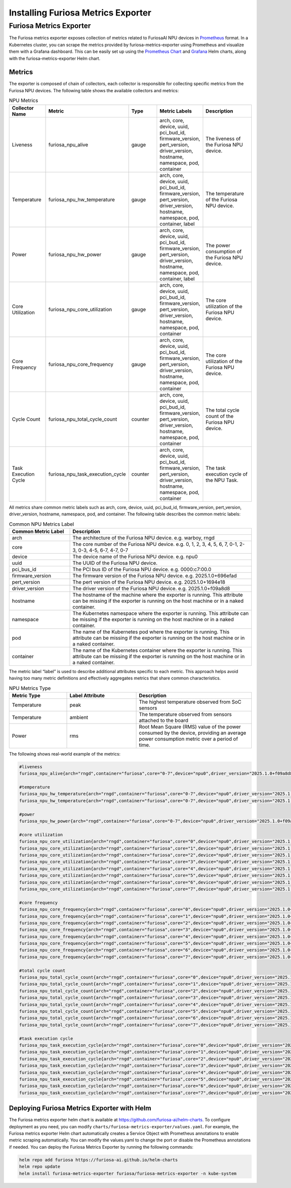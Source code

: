.. _MetricsExporter:

###################################
Installing Furiosa Metrics Exporter
###################################


Furiosa Metrics Exporter
================================================================
The Furiosa metrics exporter exposes collection of metrics related to
FuriosaAI NPU devices in `Prometheus <https://prometheus.io/>`_ format.
In a Kubernetes cluster, you can scrape the metrics provided by furiosa-metrics-exporter
using Prometheus and visualize them with a Grafana dashboard.
This can be easily set up using the `Prometheus Chart <https://github.com/prometheus-community/helm-charts/tree/main/charts/prometheus>`_
and `Grafana <https://github.com/grafana/helm-charts/tree/main/charts/grafana>`_
Helm charts, along with the furiosa-metrics-exporter Helm chart.


Metrics
-----------------------------------
The exporter is composed of chain of collectors, each collector is responsible
for collecting specific metrics from the Furiosa NPU devices.
The following table shows the available collectors and metrics:


.. list-table:: NPU Metrics
   :align: center
   :widths: 100 100 100 100 200
   :header-rows: 1

   * - Collector Name
     - Metric
     - Type
     - Metric Labels
     - Description
   * - Liveness
     - furiosa_npu_alive
     - gauge
     - arch, core, device, uuid, pci_bud_id, firmware_version, pert_version, driver_version, hostname, namespace, pod, container
     - The liveness of the Furiosa NPU device.
   * - Temperature
     - furiosa_npu_hw_temperature
     - gauge
     - arch, core, device, uuid, pci_bud_id, firmware_version, pert_version, driver_version, hostname, namespace, pod, container, label
     - The temperature of the Furiosa NPU device.
   * - Power
     - furiosa_npu_hw_power
     - gauge
     - arch, core, device, uuid, pci_bud_id, firmware_version, pert_version, driver_version, hostname, namespace, pod, container, label
     - The power consumption of the Furiosa NPU device.
   * - Core Utilization
     - furiosa_npu_core_utilization
     - gauge
     - arch, core, device, uuid, pci_bud_id, firmware_version, pert_version, driver_version, hostname, namespace, pod, container
     - The core utilization of the Furiosa NPU device.
   * - Core Frequency
     - furiosa_npu_core_frequency
     - gauge
     - arch, core, device, uuid, pci_bud_id, firmware_version, pert_version, driver_version, hostname, namespace, pod, container
     - The core utilization of the Furiosa NPU device.
   * - Cycle Count
     - furiosa_npu_total_cycle_count
     - counter
     - arch, core, device, uuid, pci_bud_id, firmware_version, pert_version, driver_version, hostname, namespace, pod, container
     - The total cycle count of the Furiosa NPU device.
   * - Task Execution Cycle
     - furiosa_npu_task_execution_cycle
     - counter
     - arch, core, device, uuid, pci_bud_id, firmware_version, pert_version, driver_version, hostname, namespace, pod, container
     - The task execution cycle of the NPU Task.

All metrics share common metric labels such as arch, core, device, uuid, pci_bud_id, firmware_version, pert_version, driver_version, hostname, namespace, pod, and container.
The following table describes the common metric labels:

.. list-table:: Common NPU Metrics Label
   :align: center
   :widths: 100 300
   :header-rows: 1

   * - Common Metric Label
     - Description
   * - arch
     - The architecture of the Furiosa NPU device. e.g. warboy, rngd
   * - core
     - The core number of the Furiosa NPU device. e.g. 0, 1, 2, 3, 4, 5, 6, 7, 0-1, 2-3, 0-3, 4-5, 6-7, 4-7, 0-7
   * - device
     - The device name of the Furiosa NPU device. e.g. npu0
   * - uuid
     - The UUID of the Furiosa NPU device.
   * - pci_bus_id
     - The PCI bus ID of the Furiosa NPU device. e.g. 0000:c7:00.0
   * - firmware_version
     - The firmware version of the Furiosa NPU device. e.g. 2025.1.0+696efad
   * - pert_version
     - The pert version of the Furiosa NPU device. e.g. 2025.1.0+1694e18
   * - driver_version
     - The driver version of the Furiosa NPU device. e.g. 2025.1.0+f09a8d8
   * - hostname
     - The hostname of the machine where the exporter is running. This attribute can be missing if the exporter is running on the host machine or in a naked container.
   * - namespace
     - The Kubernetes namespace where the exporter is running. This attribute can be missing if the exporter is running on the host machine or in a naked container.
   * - pod
     - The name of the Kubernetes pod where the exporter is running. This attribute can be missing if the exporter is running on the host machine or in a naked container.
   * - container
     - The name of the Kubernetes container where the exporter is running. This attribute can be missing if the exporter is running on the host machine or in a naked container.

The metric label “label” is used to describe additional attributes specific to each metric.
This approach helps avoid having too many metric definitions and effectively aggregates metrics that share common characteristics.

.. list-table:: NPU Metrics Type
   :align: center
   :widths: 100 120 200
   :header-rows: 1

   * - Metric Type
     - Label Attribute
     - Description
   * - Temperature
     - peak
     - The highest temperature observed from SoC sensors
   * - Temperature
     - ambient
     - The temperature observed from sensors attached to the board
   * - Power
     - rms
     - Root Mean Square (RMS) value of the power consumed by the device, providing an average power consumption metric over a period of time.


The following shows real-world example of the metrics:

.. code-block:: sh

  #liveness
  furiosa_npu_alive{arch="rngd",container="furiosa",core="0-7",device="npu0",driver_version="2025.1.0+f09a8d8",firmware_version="2025.1.0+696efad",hostname="cntk002",namespace="default",pci_bus_id="0000:c7:00.0",pert_version="2025.1.0+1694e18",pod="furiosa",uuid="09512C86-0702-4303-8F40-474746474A40"} 1

  #temperature
  furiosa_npu_hw_temperature{arch="rngd",container="furiosa",core="0-7",device="npu0",driver_version="2025.1.0+f09a8d8",firmware_version="2025.1.0+696efad",hostname="cntk002",label="ambient",namespace="default",pci_bus_id="0000:c7:00.0",pert_version="2025.1.0+1694e18",pod="furiosa",uuid="09512C86-0702-4303-8F40-474746474A40"} 52
  furiosa_npu_hw_temperature{arch="rngd",container="furiosa",core="0-7",device="npu0",driver_version="2025.1.0+f09a8d8",firmware_version="2025.1.0+696efad",hostname="cntk002",label="peak",namespace="default",pci_bus_id="0000:c7:00.0",pert_version="2025.1.0+1694e18",pod="furiosa",uuid="09512C86-0702-4303-8F40-474746474A40"} 67.756

  #power
  furiosa_npu_hw_power{arch="rngd",container="furiosa",core="0-7",device="npu0",driver_version="2025.1.0+f09a8d8",firmware_version="2025.1.0+696efad",hostname="cntk002",label="rms",namespace="default",pci_bus_id="0000:c7:00.0",pert_version="2025.1.0+1694e18",pod="furiosa",uuid="09512C86-0702-4303-8F40-474746474A40"} 50

  #core utilization
  furiosa_npu_core_utilization{arch="rngd",container="furiosa",core="0",device="npu0",driver_version="2025.1.0+f09a8d8",firmware_version="2025.1.0+696efad",hostname="cntk002",namespace="default",pci_bus_id="0000:c7:00.0",pert_version="2025.1.0+1694e18",pod="furiosa",uuid="09512C86-0702-4303-8F40-474746474A40"} 99.68363645361265
  furiosa_npu_core_utilization{arch="rngd",container="furiosa",core="1",device="npu0",driver_version="2025.1.0+f09a8d8",firmware_version="2025.1.0+696efad",hostname="cntk002",namespace="default",pci_bus_id="0000:c7:00.0",pert_version="2025.1.0+1694e18",pod="furiosa",uuid="09512C86-0702-4303-8F40-474746474A40"} 99.68363645361265
  furiosa_npu_core_utilization{arch="rngd",container="furiosa",core="2",device="npu0",driver_version="2025.1.0+f09a8d8",firmware_version="2025.1.0+696efad",hostname="cntk002",namespace="default",pci_bus_id="0000:c7:00.0",pert_version="2025.1.0+1694e18",pod="furiosa",uuid="09512C86-0702-4303-8F40-474746474A40"} 99.68363645361265
  furiosa_npu_core_utilization{arch="rngd",container="furiosa",core="3",device="npu0",driver_version="2025.1.0+f09a8d8",firmware_version="2025.1.0+696efad",hostname="cntk002",namespace="default",pci_bus_id="0000:c7:00.0",pert_version="2025.1.0+1694e18",pod="furiosa",uuid="09512C86-0702-4303-8F40-474746474A40"} 99.68363645361265
  furiosa_npu_core_utilization{arch="rngd",container="furiosa",core="4",device="npu0",driver_version="2025.1.0+f09a8d8",firmware_version="2025.1.0+696efad",hostname="cntk002",namespace="default",pci_bus_id="0000:c7:00.0",pert_version="2025.1.0+1694e18",pod="furiosa",uuid="09512C86-0702-4303-8F40-474746474A40"} 99.6826341187199
  furiosa_npu_core_utilization{arch="rngd",container="furiosa",core="5",device="npu0",driver_version="2025.1.0+f09a8d8",firmware_version="2025.1.0+696efad",hostname="cntk002",namespace="default",pci_bus_id="0000:c7:00.0",pert_version="2025.1.0+1694e18",pod="furiosa",uuid="09512C86-0702-4303-8F40-474746474A40"} 99.6826341187199
  furiosa_npu_core_utilization{arch="rngd",container="furiosa",core="6",device="npu0",driver_version="2025.1.0+f09a8d8",firmware_version="2025.1.0+696efad",hostname="cntk002",namespace="default",pci_bus_id="0000:c7:00.0",pert_version="2025.1.0+1694e18",pod="furiosa",uuid="09512C86-0702-4303-8F40-474746474A40"} 99.6826341187199
  furiosa_npu_core_utilization{arch="rngd",container="furiosa",core="7",device="npu0",driver_version="2025.1.0+f09a8d8",firmware_version="2025.1.0+696efad",hostname="cntk002",namespace="default",pci_bus_id="0000:c7:00.0",pert_version="2025.1.0+1694e18",pod="furiosa",uuid="09512C86-0702-4303-8F40-474746474A40"} 99.6826341187199

  #core frequency
  furiosa_npu_core_frequency{arch="rngd",container="furiosa",core="0",device="npu0",driver_version="2025.1.0+f09a8d8",firmware_version="2025.1.0+696efad",hostname="cntk002",namespace="default",pci_bus_id="0000:c7:00.0",pert_version="2025.1.0+1694e18",pod="furiosa",uuid="09512C86-0702-4303-8F40-474746474A40"} 1750
  furiosa_npu_core_frequency{arch="rngd",container="furiosa",core="1",device="npu0",driver_version="2025.1.0+f09a8d8",firmware_version="2025.1.0+696efad",hostname="cntk002",namespace="default",pci_bus_id="0000:c7:00.0",pert_version="2025.1.0+1694e18",pod="furiosa",uuid="09512C86-0702-4303-8F40-474746474A40"} 1750
  furiosa_npu_core_frequency{arch="rngd",container="furiosa",core="2",device="npu0",driver_version="2025.1.0+f09a8d8",firmware_version="2025.1.0+696efad",hostname="cntk002",namespace="default",pci_bus_id="0000:c7:00.0",pert_version="2025.1.0+1694e18",pod="furiosa",uuid="09512C86-0702-4303-8F40-474746474A40"} 1750
  furiosa_npu_core_frequency{arch="rngd",container="furiosa",core="3",device="npu0",driver_version="2025.1.0+f09a8d8",firmware_version="2025.1.0+696efad",hostname="cntk002",namespace="default",pci_bus_id="0000:c7:00.0",pert_version="2025.1.0+1694e18",pod="furiosa",uuid="09512C86-0702-4303-8F40-474746474A40"} 1750
  furiosa_npu_core_frequency{arch="rngd",container="furiosa",core="4",device="npu0",driver_version="2025.1.0+f09a8d8",firmware_version="2025.1.0+696efad",hostname="cntk002",namespace="default",pci_bus_id="0000:c7:00.0",pert_version="2025.1.0+1694e18",pod="furiosa",uuid="09512C86-0702-4303-8F40-474746474A40"} 1750
  furiosa_npu_core_frequency{arch="rngd",container="furiosa",core="5",device="npu0",driver_version="2025.1.0+f09a8d8",firmware_version="2025.1.0+696efad",hostname="cntk002",namespace="default",pci_bus_id="0000:c7:00.0",pert_version="2025.1.0+1694e18",pod="furiosa",uuid="09512C86-0702-4303-8F40-474746474A40"} 1750
  furiosa_npu_core_frequency{arch="rngd",container="furiosa",core="6",device="npu0",driver_version="2025.1.0+f09a8d8",firmware_version="2025.1.0+696efad",hostname="cntk002",namespace="default",pci_bus_id="0000:c7:00.0",pert_version="2025.1.0+1694e18",pod="furiosa",uuid="09512C86-0702-4303-8F40-474746474A40"} 1750
  furiosa_npu_core_frequency{arch="rngd",container="furiosa",core="7",device="npu0",driver_version="2025.1.0+f09a8d8",firmware_version="2025.1.0+696efad",hostname="cntk002",namespace="default",pci_bus_id="0000:c7:00.0",pert_version="2025.1.0+1694e18",pod="furiosa",uuid="09512C86-0702-4303-8F40-474746474A40"} 1750

  #total cycle count
  furiosa_npu_total_cycle_count{arch="rngd",container="furiosa",core="0",device="npu0",driver_version="2025.1.0+f09a8d8",firmware_version="2025.1.0+696efad",hostname="cntk002",namespace="default",pci_bus_id="0000:c7:00.0",pert_version="2025.1.0+1694e18",pod="furiosa",uuid="09512C86-0702-4303-8F40-474746474A40"} 1.7242541456e+10
  furiosa_npu_total_cycle_count{arch="rngd",container="furiosa",core="1",device="npu0",driver_version="2025.1.0+f09a8d8",firmware_version="2025.1.0+696efad",hostname="cntk002",namespace="default",pci_bus_id="0000:c7:00.0",pert_version="2025.1.0+1694e18",pod="furiosa",uuid="09512C86-0702-4303-8F40-474746474A40"} 1.7242541456e+10
  furiosa_npu_total_cycle_count{arch="rngd",container="furiosa",core="2",device="npu0",driver_version="2025.1.0+f09a8d8",firmware_version="2025.1.0+696efad",hostname="cntk002",namespace="default",pci_bus_id="0000:c7:00.0",pert_version="2025.1.0+1694e18",pod="furiosa",uuid="09512C86-0702-4303-8F40-474746474A40"} 1.7242541456e+10
  furiosa_npu_total_cycle_count{arch="rngd",container="furiosa",core="3",device="npu0",driver_version="2025.1.0+f09a8d8",firmware_version="2025.1.0+696efad",hostname="cntk002",namespace="default",pci_bus_id="0000:c7:00.0",pert_version="2025.1.0+1694e18",pod="furiosa",uuid="09512C86-0702-4303-8F40-474746474A40"} 1.7242541456e+10
  furiosa_npu_total_cycle_count{arch="rngd",container="furiosa",core="4",device="npu0",driver_version="2025.1.0+f09a8d8",firmware_version="2025.1.0+696efad",hostname="cntk002",namespace="default",pci_bus_id="0000:c7:00.0",pert_version="2025.1.0+1694e18",pod="furiosa",uuid="09512C86-0702-4303-8F40-474746474A40"} 1.7175902913e+10
  furiosa_npu_total_cycle_count{arch="rngd",container="furiosa",core="5",device="npu0",driver_version="2025.1.0+f09a8d8",firmware_version="2025.1.0+696efad",hostname="cntk002",namespace="default",pci_bus_id="0000:c7:00.0",pert_version="2025.1.0+1694e18",pod="furiosa",uuid="09512C86-0702-4303-8F40-474746474A40"} 1.7175902913e+10
  furiosa_npu_total_cycle_count{arch="rngd",container="furiosa",core="6",device="npu0",driver_version="2025.1.0+f09a8d8",firmware_version="2025.1.0+696efad",hostname="cntk002",namespace="default",pci_bus_id="0000:c7:00.0",pert_version="2025.1.0+1694e18",pod="furiosa",uuid="09512C86-0702-4303-8F40-474746474A40"} 1.7175902913e+10
  furiosa_npu_total_cycle_count{arch="rngd",container="furiosa",core="7",device="npu0",driver_version="2025.1.0+f09a8d8",firmware_version="2025.1.0+696efad",hostname="cntk002",namespace="default",pci_bus_id="0000:c7:00.0",pert_version="2025.1.0+1694e18",pod="furiosa",uuid="09512C86-0702-4303-8F40-474746474A40"} 1.7175902913e+10

  #task execution cycle
  furiosa_npu_task_execution_cycle{arch="rngd",container="furiosa",core="0",device="npu0",driver_version="2025.1.0+f09a8d8",firmware_version="2025.1.0+696efad",hostname="cntk002",namespace="default",pci_bus_id="0000:c7:00.0",pert_version="2025.1.0+1694e18",pod="furiosa",uuid="09512C86-0702-4303-8F40-474746474A40"} 5.686392711e+09
  furiosa_npu_task_execution_cycle{arch="rngd",container="furiosa",core="1",device="npu0",driver_version="2025.1.0+f09a8d8",firmware_version="2025.1.0+696efad",hostname="cntk002",namespace="default",pci_bus_id="0000:c7:00.0",pert_version="2025.1.0+1694e18",pod="furiosa",uuid="09512C86-0702-4303-8F40-474746474A40"} 5.686392711e+09
  furiosa_npu_task_execution_cycle{arch="rngd",container="furiosa",core="2",device="npu0",driver_version="2025.1.0+f09a8d8",firmware_version="2025.1.0+696efad",hostname="cntk002",namespace="default",pci_bus_id="0000:c7:00.0",pert_version="2025.1.0+1694e18",pod="furiosa",uuid="09512C86-0702-4303-8F40-474746474A40"} 5.686392711e+09
  furiosa_npu_task_execution_cycle{arch="rngd",container="furiosa",core="3",device="npu0",driver_version="2025.1.0+f09a8d8",firmware_version="2025.1.0+696efad",hostname="cntk002",namespace="default",pci_bus_id="0000:c7:00.0",pert_version="2025.1.0+1694e18",pod="furiosa",uuid="09512C86-0702-4303-8F40-474746474A40"} 5.686392711e+09
  furiosa_npu_task_execution_cycle{arch="rngd",container="furiosa",core="4",device="npu0",driver_version="2025.1.0+f09a8d8",firmware_version="2025.1.0+696efad",hostname="cntk002",namespace="default",pci_bus_id="0000:c7:00.0",pert_version="2025.1.0+1694e18",pod="furiosa",uuid="09512C86-0702-4303-8F40-474746474A40"} 5.685170235e+09
  furiosa_npu_task_execution_cycle{arch="rngd",container="furiosa",core="5",device="npu0",driver_version="2025.1.0+f09a8d8",firmware_version="2025.1.0+696efad",hostname="cntk002",namespace="default",pci_bus_id="0000:c7:00.0",pert_version="2025.1.0+1694e18",pod="furiosa",uuid="09512C86-0702-4303-8F40-474746474A40"} 5.685170235e+09
  furiosa_npu_task_execution_cycle{arch="rngd",container="furiosa",core="6",device="npu0",driver_version="2025.1.0+f09a8d8",firmware_version="2025.1.0+696efad",hostname="cntk002",namespace="default",pci_bus_id="0000:c7:00.0",pert_version="2025.1.0+1694e18",pod="furiosa",uuid="09512C86-0702-4303-8F40-474746474A40"} 5.685170235e+09
  furiosa_npu_task_execution_cycle{arch="rngd",container="furiosa",core="7",device="npu0",driver_version="2025.1.0+f09a8d8",firmware_version="2025.1.0+696efad",hostname="cntk002",namespace="default",pci_bus_id="0000:c7:00.0",pert_version="2025.1.0+1694e18",pod="furiosa",uuid="09512C86-0702-4303-8F40-474746474A40"} 5.685170235e+09



Deploying Furiosa Metrics Exporter with Helm
---------------------------------------------------------
The Furiosa metrics exporter helm chart is available at https://github.com/furiosa-ai/helm-charts. To configure deployment as you need, you can modify ``charts/furiosa-metrics-exporter/values.yaml``.
For example, the Furiosa metrics exporter Helm chart automatically creates a Service Object with Prometheus annotations to enable metric scraping automatically. You can modify the values.yaml to change the port or disable the Prometheus annotations if needed.
You can deploy the Furiosa Metrics Exporter by running the following commands:

.. code-block:: sh

    helm repo add furiosa https://furiosa-ai.github.io/helm-charts
    helm repo update
    helm install furiosa-metrics-exporter furiosa/furiosa-metrics-exporter -n kube-system

